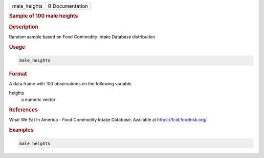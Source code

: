 .. container::

   ============ ===============
   male_heights R Documentation
   ============ ===============

   .. rubric:: Sample of 100 male heights
      :name: male_heights

   .. rubric:: Description
      :name: description

   Random sample based on Food Commodity Intake Database distribution

   .. rubric:: Usage
      :name: usage

   .. code:: R

      male_heights

   .. rubric:: Format
      :name: format

   A data frame with 100 observations on the following variable.

   heights
      a numeric vector

   .. rubric:: References
      :name: references

   What We Eat In America - Food Commodity Intake Database. Available at
   https://fcid.foodrisk.org/.

   .. rubric:: Examples
      :name: examples

   .. code:: R

      male_heights

